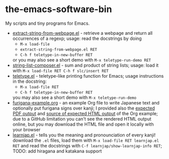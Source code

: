 * the-emacs-software-bin

My scripts and tiny programs for Emacs.

  - [[file:extract-string-from-webpage.el][extract-string-from-webpage.el]] - retrieve a webpage and return all occurrences of a regexp; usage: read the docstrings by doing
    - =M-x load-file=
    - =extract-string-from-webpage.el RET=
    - =C-h f teletype-in-new-buffer RET=
    or you may also see a short demo with =M-x teletype-run-demo RET= 
  - [[file:string-list-composer.el][string-list-composer.el]] - sum and product of string lists; usage: load it with =M-x load-file RET C-h f slc/insert RET=
  - [[file:teletype/teletype.el][teletype.el]] - teletype-like printing function for Emacs; usage instructions in the docstring:
    - =M-x load-file RET=
    - =C-h f teletype-in-new-buffer RET=
    you may also see a short demo with =M-x teletype-run-demo= 
  - [[file:japanese-furigana/furigana-example.org][furigana-example.org]] - an example Org file to write Japanese text and optionally put furigana signs over kanji; I provided also the [[file:japanese-furigana/furigana-example.pdf?raw=true][expected PDF output]] and [[file:japanese-furigana/furigana-example.html?raw=true][source of expected HTML output]] of the Org example; due to a GitHub limitation you can't see the rendered HTML output online, but you may download the HTML file and open it locally with your browser
  - [[file:learnjap/learnjap.el][learnjap.el]] - tells you the meaning and pronounciation of every kanji! download the =.el= files, load them with =M-x load-file RET learnjap.el RET= and read the docstrings with =C-f learnjap/show-learnjap-info RET=; TODO: add hiragana and katakana support

